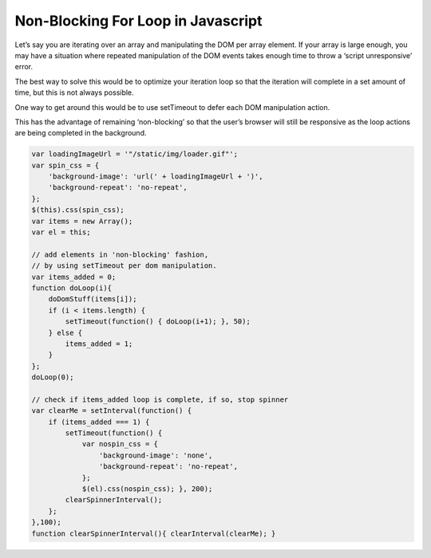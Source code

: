 Non-Blocking For Loop in Javascript
======

Let’s say you are iterating over an array and manipulating the DOM per array element. If your array is large enough, you may have a situation where repeated manipulation of the DOM events takes enough time to throw a ‘script unresponsive’ error.

The best way to solve this would be to optimize your iteration loop so that the iteration will complete in a set amount of time, but this is not always possible.

One way to get around this would be to use setTimeout to defer each DOM manipulation action.

This has the advantage of remaining ‘non-blocking’ so that the user’s browser will still be responsive as the loop actions are being completed in the background.

.. code-block:: javascript

    var loadingImageUrl = '"/static/img/loader.gif"';  
    var spin_css = {  
        'background-image': 'url(' + loadingImageUrl + ')',
        'background-repeat': 'no-repeat',
    };
    $(this).css(spin_css);
    var items = new Array();  
    var el = this;

    // add elements in 'non-blocking' fashion,
    // by using setTimeout per dom manipulation.
    var items_added = 0;  
    function doLoop(i){  
        doDomStuff(items[i]);
        if (i < items.length) {
            setTimeout(function() { doLoop(i+1); }, 50); 
        } else {
            items_added = 1;
        }
    };
    doLoop(0);

    // check if items_added loop is complete, if so, stop spinner
    var clearMe = setInterval(function() {
        if (items_added === 1) {
            setTimeout(function() { 
                var nospin_css = {
                    'background-image': 'none',
                    'background-repeat': 'no-repeat',
                }; 
                $(el).css(nospin_css); }, 200);
            clearSpinnerInterval();
        };
    },100);
    function clearSpinnerInterval(){ clearInterval(clearMe); }
